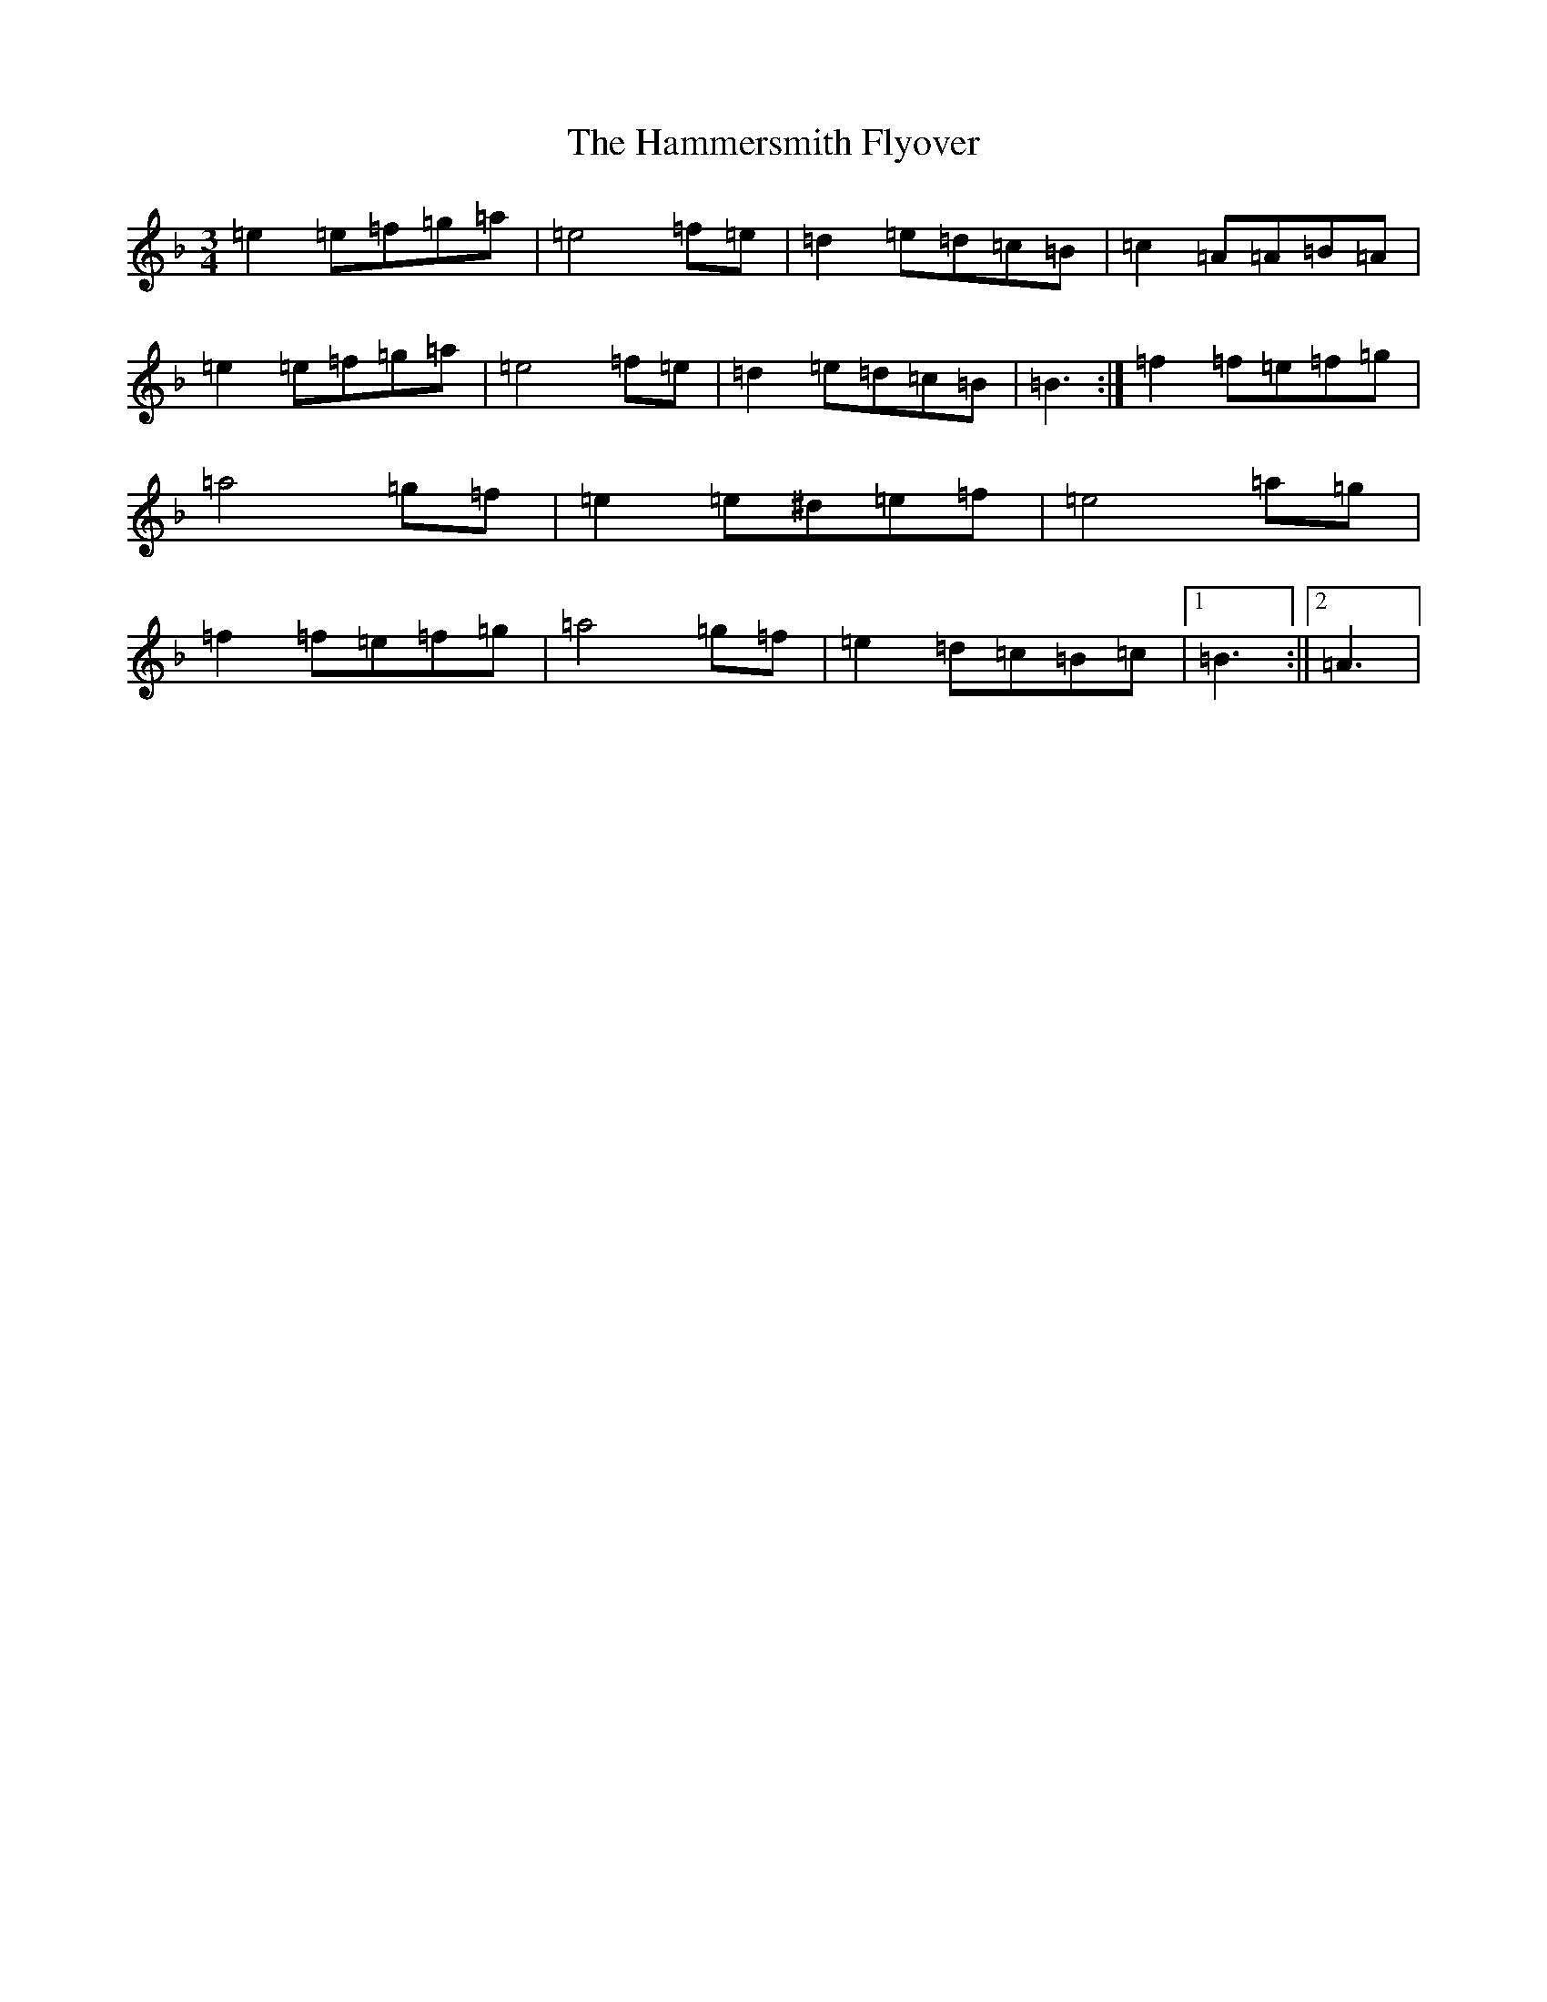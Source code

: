 X: 14249
T: Hammersmith Flyover, The
S: https://thesession.org/tunes/3102#setting3102
Z: G Mixolydian
R: jig
M:3/4
L:1/8
K: C Mixolydian
=e2=e=f=g=a|=e4=f=e|=d2=e=d=c=B|=c2=A=A=B=A|=e2=e=f=g=a|=e4=f=e|=d2=e=d=c=B|=B3:|=f2=f=e=f=g|=a4=g=f|=e2=e^d=e=f|=e4=a=g|=f2=f=e=f=g|=a4=g=f|=e2=d=c=B=c|1=B3:||2=A3|